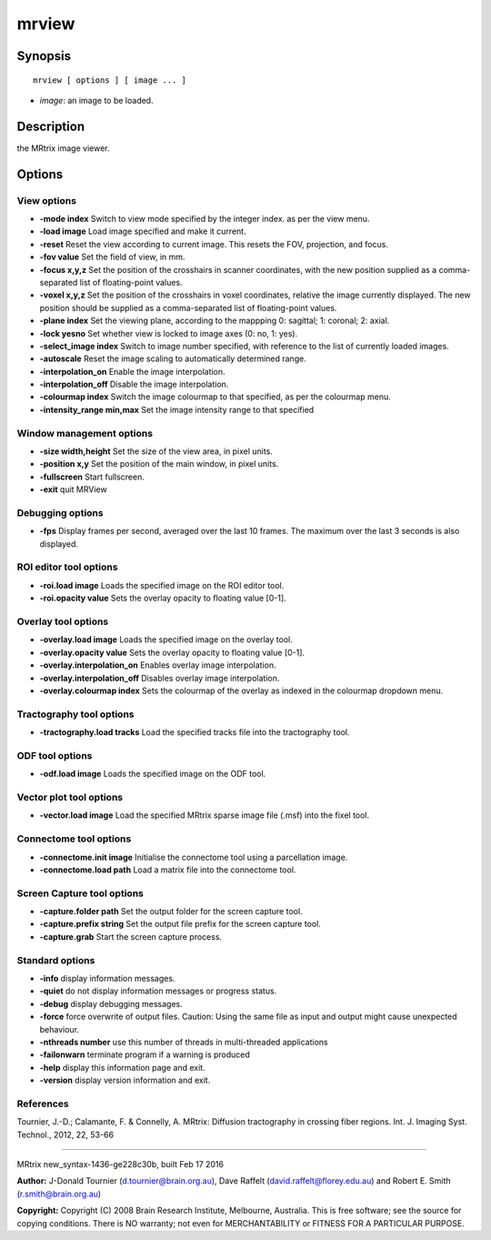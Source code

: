 mrview
===========

Synopsis
--------

::

    mrview [ options ] [ image ... ]

-  *image*: an image to be loaded.

Description
-----------

the MRtrix image viewer.

Options
-------

View options
^^^^^^^^^^^^

-  **-mode index** Switch to view mode specified by the integer index.
   as per the view menu.

-  **-load image** Load image specified and make it current.

-  **-reset** Reset the view according to current image. This resets
   the FOV, projection, and focus.

-  **-fov value** Set the field of view, in mm.

-  **-focus x,y,z** Set the position of the crosshairs in scanner
   coordinates, with the new position supplied as a comma-separated list
   of floating-point values.

-  **-voxel x,y,z** Set the position of the crosshairs in voxel
   coordinates, relative the image currently displayed. The new position
   should be supplied as a comma-separated list of floating-point
   values.

-  **-plane index** Set the viewing plane, according to the mappping 0:
   sagittal; 1: coronal; 2: axial.

-  **-lock yesno** Set whether view is locked to image axes (0: no, 1:
   yes).

-  **-select_image index** Switch to image number specified, with
   reference to the list of currently loaded images.

-  **-autoscale** Reset the image scaling to automatically determined
   range.

-  **-interpolation_on** Enable the image interpolation.

-  **-interpolation_off** Disable the image interpolation.

-  **-colourmap index** Switch the image colourmap to that specified,
   as per the colourmap menu.

-  **-intensity_range min,max** Set the image intensity range to that
   specified

Window management options
^^^^^^^^^^^^^^^^^^^^^^^^^

-  **-size width,height** Set the size of the view area, in pixel
   units.

-  **-position x,y** Set the position of the main window, in pixel
   units.

-  **-fullscreen** Start fullscreen.

-  **-exit** quit MRView

Debugging options
^^^^^^^^^^^^^^^^^

-  **-fps** Display frames per second, averaged over the last 10
   frames. The maximum over the last 3 seconds is also displayed.

ROI editor tool options
^^^^^^^^^^^^^^^^^^^^^^^

-  **-roi.load image** Loads the specified image on the ROI editor
   tool.

-  **-roi.opacity value** Sets the overlay opacity to floating value
   [0-1].

Overlay tool options
^^^^^^^^^^^^^^^^^^^^

-  **-overlay.load image** Loads the specified image on the overlay
   tool.

-  **-overlay.opacity value** Sets the overlay opacity to floating
   value [0-1].

-  **-overlay.interpolation_on** Enables overlay image interpolation.

-  **-overlay.interpolation_off** Disables overlay image
   interpolation.

-  **-overlay.colourmap index** Sets the colourmap of the overlay as
   indexed in the colourmap dropdown menu.

Tractography tool options
^^^^^^^^^^^^^^^^^^^^^^^^^

-  **-tractography.load tracks** Load the specified tracks file into
   the tractography tool.

ODF tool options
^^^^^^^^^^^^^^^^

-  **-odf.load image** Loads the specified image on the ODF tool.

Vector plot tool options
^^^^^^^^^^^^^^^^^^^^^^^^

-  **-vector.load image** Load the specified MRtrix sparse image file
   (.msf) into the fixel tool.

Connectome tool options
^^^^^^^^^^^^^^^^^^^^^^^

-  **-connectome.init image** Initialise the connectome tool using a
   parcellation image.

-  **-connectome.load path** Load a matrix file into the connectome
   tool.

Screen Capture tool options
^^^^^^^^^^^^^^^^^^^^^^^^^^^

-  **-capture.folder path** Set the output folder for the screen
   capture tool.

-  **-capture.prefix string** Set the output file prefix for the screen
   capture tool.

-  **-capture.grab** Start the screen capture process.

Standard options
^^^^^^^^^^^^^^^^

-  **-info** display information messages.

-  **-quiet** do not display information messages or progress status.

-  **-debug** display debugging messages.

-  **-force** force overwrite of output files. Caution: Using the same
   file as input and output might cause unexpected behaviour.

-  **-nthreads number** use this number of threads in multi-threaded
   applications

-  **-failonwarn** terminate program if a warning is produced

-  **-help** display this information page and exit.

-  **-version** display version information and exit.

References
^^^^^^^^^^

Tournier, J.-D.; Calamante, F. & Connelly, A. MRtrix: Diffusion
tractography in crossing fiber regions. Int. J. Imaging Syst. Technol.,
2012, 22, 53-66

--------------

MRtrix new_syntax-1436-ge228c30b, built Feb 17 2016

**Author:** J-Donald Tournier (d.tournier@brain.org.au), Dave Raffelt
(david.raffelt@florey.edu.au) and Robert E. Smith (r.smith@brain.org.au)

**Copyright:** Copyright (C) 2008 Brain Research Institute, Melbourne,
Australia. This is free software; see the source for copying conditions.
There is NO warranty; not even for MERCHANTABILITY or FITNESS FOR A
PARTICULAR PURPOSE.
